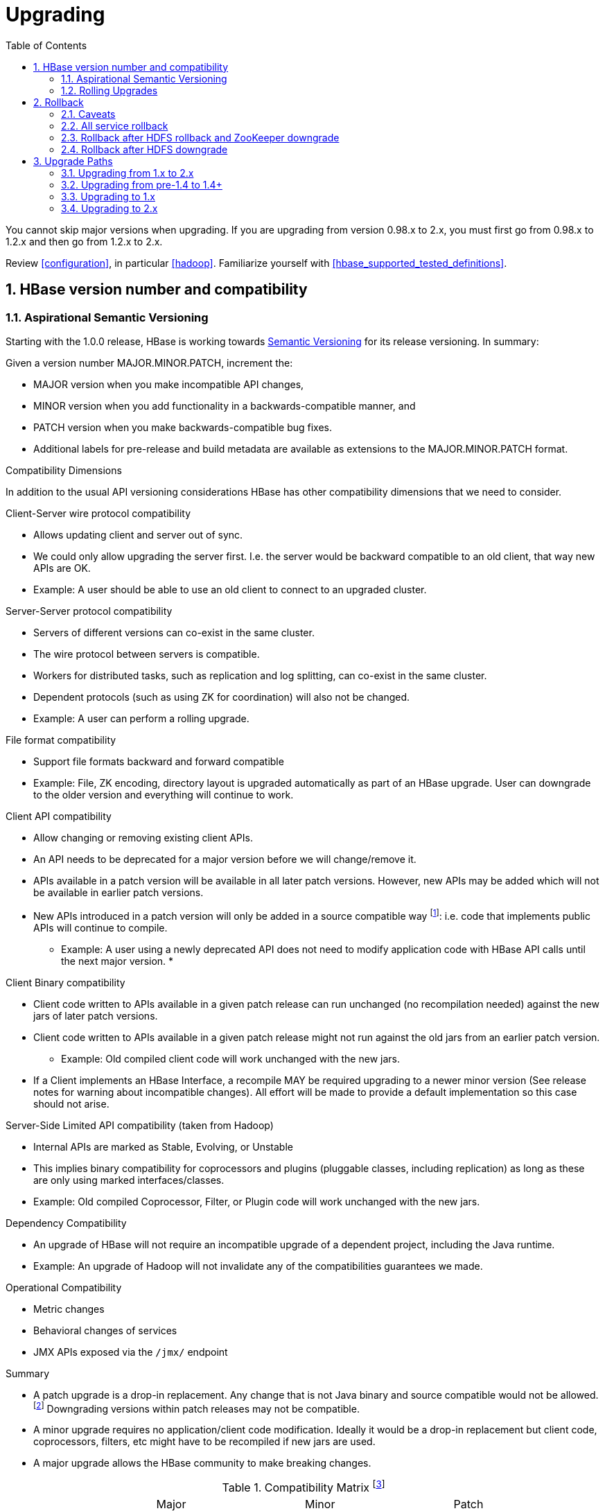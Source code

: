 ////
/**
 *
 * Licensed to the Apache Software Foundation (ASF) under one
 * or more contributor license agreements.  See the NOTICE file
 * distributed with this work for additional information
 * regarding copyright ownership.  The ASF licenses this file
 * to you under the Apache License, Version 2.0 (the
 * "License"); you may not use this file except in compliance
 * with the License.  You may obtain a copy of the License at
 *
 *     http://www.apache.org/licenses/LICENSE-2.0
 *
 * Unless required by applicable law or agreed to in writing, software
 * distributed under the License is distributed on an "AS IS" BASIS,
 * WITHOUT WARRANTIES OR CONDITIONS OF ANY KIND, either express or implied.
 * See the License for the specific language governing permissions and
 * limitations under the License.
 */
////

[[upgrading]]
= Upgrading
:doctype: book
:numbered:
:toc: left
:icons: font
:experimental:

You cannot skip major versions when upgrading. If you are upgrading from version 0.98.x to 2.x, you must first go from 0.98.x to 1.2.x and then go from 1.2.x to 2.x.

Review <<configuration>>, in particular <<hadoop>>. Familiarize yourself with <<hbase_supported_tested_definitions>>.

[[hbase.versioning]]
== HBase version number and compatibility

[[hbase.versioning.post10]]
=== Aspirational Semantic Versioning

Starting with the 1.0.0 release, HBase is working towards link:http://semver.org/[Semantic Versioning] for its release versioning. In summary:

.Given a version number MAJOR.MINOR.PATCH, increment the:
* MAJOR version when you make incompatible API changes,
* MINOR version when you add functionality in a backwards-compatible manner, and
* PATCH version when you make backwards-compatible bug fixes.
* Additional labels for pre-release and build metadata are available as extensions to the MAJOR.MINOR.PATCH format.

[[hbase.versioning.compat]]
.Compatibility Dimensions
In addition to the usual API versioning considerations HBase has other compatibility dimensions that we need to consider.

.Client-Server wire protocol compatibility
* Allows updating client and server out of sync.
* We could only allow upgrading the server first. I.e. the server would be backward compatible to an old client, that way new APIs are OK.
* Example: A user should be able to use an old client to connect to an upgraded cluster.

.Server-Server protocol compatibility
* Servers of different versions can co-exist in the same cluster.
* The wire protocol between servers is compatible.
* Workers for distributed tasks, such as replication and log splitting, can co-exist in the same cluster.
* Dependent protocols (such as using ZK for coordination) will also not be changed.
* Example: A user can perform a rolling upgrade.

.File format compatibility
* Support file formats backward and forward compatible
* Example: File, ZK encoding, directory layout is upgraded automatically as part of an HBase upgrade. User can downgrade to the older version and everything will continue to work.

.Client API compatibility
* Allow changing or removing existing client APIs.
* An API needs to be deprecated for a major version before we will change/remove it.
* APIs available in a patch version will be available in all later patch versions. However, new APIs may be added which will not be available in earlier patch versions.
* New APIs introduced in a patch version will only be added in a source compatible way footnote:[See 'Source Compatibility' https://blogs.oracle.com/darcy/entry/kinds_of_compatibility]: i.e. code that implements public APIs will continue to compile.
** Example: A user using a newly deprecated API does not need to modify application code with HBase API calls until the next major version.
*

.Client Binary compatibility
* Client code written to APIs available in a given patch release can run unchanged (no recompilation needed) against the new jars of later patch versions.
* Client code written to APIs available in a given patch release might not run against the old jars from an earlier patch version.
** Example: Old compiled client code will work unchanged with the new jars.
* If a Client implements an HBase Interface, a recompile MAY be required upgrading to a newer minor version (See release notes
for warning about incompatible changes). All effort will be made to provide a default implementation so this case should not arise.

.Server-Side Limited API compatibility (taken from Hadoop)
* Internal APIs are marked as Stable, Evolving, or Unstable
* This implies binary compatibility for coprocessors and plugins (pluggable classes, including replication) as long as these are only using marked interfaces/classes.
* Example: Old compiled Coprocessor, Filter, or Plugin code will work unchanged with the new jars.

.Dependency Compatibility
* An upgrade of HBase will not require an incompatible upgrade of a dependent project, including the Java runtime.
* Example: An upgrade of Hadoop will not invalidate any of the compatibilities guarantees we made.

.Operational Compatibility
* Metric changes
* Behavioral changes of services
* JMX APIs exposed via the `/jmx/` endpoint

.Summary
* A patch upgrade is a drop-in replacement. Any change that is not Java binary and source compatible would not be allowed.footnote:[See http://docs.oracle.com/javase/specs/jls/se7/html/jls-13.html.] Downgrading versions within patch releases may not be compatible.

* A minor upgrade requires no application/client code modification. Ideally it would be a drop-in replacement but client code, coprocessors, filters, etc might have to be recompiled if new jars are used.

* A major upgrade allows the HBase community to make breaking changes.

.Compatibility Matrix footnote:[Note that this indicates what could break, not that it will break. We will/should add specifics in our release notes.]
[cols="1,1,1,1"]
|===
| | Major | Minor | Patch
|Client-Server wire Compatibility|  N |Y |Y
|Server-Server Compatibility |N |Y |Y
|File Format Compatibility | N footnote:[comp_matrix_offline_upgrade_note,Running an offline upgrade tool without downgrade might be needed. We will typically only support migrating data from major version X to major version X+1.] | Y |Y
|Client API Compatibility  | N | Y |Y
|Client Binary Compatibility | N | N |Y
4+|Server-Side Limited API Compatibility
>| Stable | N | Y | Y
>| Evolving | N |N |Y
>| Unstable | N |N |N
|Dependency Compatibility | N |Y |Y
|Operational Compatibility | N |N |Y
|===

[[hbase.client.api.surface]]
==== HBase API Surface

HBase has a lot of API points, but for the compatibility matrix above, we differentiate between Client API, Limited Private API, and Private API. HBase uses link:https://yetus.apache.org/documentation/0.5.0/interface-classification/[Apache Yetus Audience Annotations] to guide downstream expectations for stability.

* InterfaceAudience (link:https://yetus.apache.org/documentation/0.5.0/audience-annotations-apidocs/org/apache/yetus/audience/InterfaceAudience.html[javadocs]): captures the intended audience, possible values include:
  - Public: safe for end users and external projects
  - LimitedPrivate: used for internals we expect to be pluggable, such as coprocessors
  - Private: strictly for use within HBase itself
Classes which are defined as `IA.Private` may be used as parameters or return values for interfaces which are declared `IA.LimitedPrivate`. Treat the `IA.Private` object as opaque; do not try to access its methods or fields directly.
* InterfaceStability (link:https://yetus.apache.org/documentation/0.5.0/audience-annotations-apidocs/org/apache/yetus/audience/InterfaceStability.html[javadocs]): describes what types of interface changes are permitted. Possible values include:
  - Stable: the interface is fixed and is not expected to change
  - Evolving: the interface may change in future minor verisons
  - Unstable: the interface may change at any time

Please keep in mind the following interactions between the `InterfaceAudience` and `InterfaceStability` annotations within the HBase project:

* `IA.Public` classes are inherently stable and adhere to our stability guarantees relating to the type of upgrade (major, minor, or patch).
* `IA.LimitedPrivate` classes should always be annotated with one of the given `InterfaceStability` values. If they are not, you should presume they are `IS.Unstable`.
* `IA.Private` classes should be considered implicitly unstable, with no guarantee of stability between releases.

[[hbase.client.api]]
HBase Client API::
  HBase Client API consists of all the classes or methods that are marked with InterfaceAudience.Public interface. All main classes in hbase-client and dependent modules have either InterfaceAudience.Public, InterfaceAudience.LimitedPrivate, or InterfaceAudience.Private marker. Not all classes in other modules (hbase-server, etc) have the marker. If a class is not annotated with one of these, it is assumed to be a InterfaceAudience.Private class.

[[hbase.limitetprivate.api]]
HBase LimitedPrivate API::
  LimitedPrivate annotation comes with a set of target consumers for the interfaces. Those consumers are coprocessors, phoenix, replication endpoint implementations or similar. At this point, HBase only guarantees source and binary compatibility for these interfaces between patch versions.

[[hbase.private.api]]
HBase Private API::
  All classes annotated with InterfaceAudience.Private or all classes that do not have the annotation are for HBase internal use only. The interfaces and method signatures can change at any point in time. If you are relying on a particular interface that is marked Private, you should open a jira to propose changing the interface to be Public or LimitedPrivate, or an interface exposed for this purpose.

[[hbase.binary.compatibility]]
.Binary Compatibility
When we say two HBase versions are compatible, we mean that the versions are wire and binary compatible. Compatible HBase versions means that clients can talk to compatible but differently versioned servers. It means too that you can just swap out the jars of one version and replace them with the jars of another, compatible version and all will just work. Unless otherwise specified, HBase point versions are (mostly) binary compatible. You can safely do rolling upgrades between binary compatible versions; i.e. across maintenance releases: e.g. from 1.2.4 to 1.2.6. See link:[Does compatibility between versions also mean binary compatibility?] discussion on the HBase dev mailing list.

[[hbase.rolling.upgrade]]
=== Rolling Upgrades

A rolling upgrade is the process by which you update the servers in your cluster a server at a time. You can rolling upgrade across HBase versions if they are binary or wire compatible. See <<hbase.rolling.restart>> for more on what this means. Coarsely, a rolling upgrade is a graceful stop each server, update the software, and then restart. You do this for each server in the cluster. Usually you upgrade the Master first and then the RegionServers. See <<rolling>> for tools that can help use the rolling upgrade process.

For example, in the below, HBase was symlinked to the actual HBase install. On upgrade, before running a rolling restart over the cluster, we changed the symlink to point at the new HBase software version and then ran

[source,bash]
----
$ HADOOP_HOME=~/hadoop-2.6.0-CRC-SNAPSHOT ~/hbase/bin/rolling-restart.sh --config ~/conf_hbase
----

The rolling-restart script will first gracefully stop and restart the master, and then each of the RegionServers in turn. Because the symlink was changed, on restart the server will come up using the new HBase version. Check logs for errors as the rolling upgrade proceeds.

[[hbase.rolling.restart]]
.Rolling Upgrade Between Versions that are Binary/Wire Compatible
Unless otherwise specified, HBase minor versions are binary compatible. You can do a <<hbase.rolling.upgrade>> between HBase point versions. For example, you can go to 1.2.4 from 1.2.6 by doing a rolling upgrade across the cluster replacing the 1.2.4 binary with a 1.2.6 binary.

In the minor version-particular sections below, we call out where the versions are wire/protocol compatible and in this case, it is also possible to do a <<hbase.rolling.upgrade>>.

== Rollback

Sometimes things don't go as planned when attempting an upgrade. This section explains how to perform a _rollback_ to an earlier HBase release. Note that this should only be needed between Major and some Minor releases. You should always be able to _downgrade_ between HBase Patch releases within the same Minor version. These instructions may require you to take steps before you start the upgrade process, so be sure to read through this section beforehand.

=== Caveats

.Rollback vs Downgrade
This section describes how to perform a _rollback_ on an upgrade between HBase minor and major versions. In this document, rollback refers to the process of taking an upgraded cluster and restoring it to the old version _while losing all changes that have occurred since upgrade_. By contrast, a cluster _downgrade_ would restore an upgraded cluster to the old version while maintaining any data written since the upgrade. We currently only offer instructions to rollback HBase clusters. Further, rollback only works when these instructions are followed prior to performing the upgrade.

When these instructions talk about rollback vs downgrade of prerequisite cluster services (i.e. HDFS), you should treat leaving the service version the same as a degenerate case of downgrade.

.Replication
Unless you are doing an all-service rollback, the HBase cluster will lose any configured peers for HBase replication. If your cluster is configured for HBase replication, then prior to following these instructions you should document all replication peers. After performing the rollback you should then add each documented peer back to the cluster. For more information on enabling HBase replication, listing peers, and adding a peer see <<hbase.replication.management>>. Note also that data written to the cluster since the upgrade may or may not have already been replicated to any peers. Determining which, if any, peers have seen replication data as well as rolling back the data in those peers is out of the scope of this guide.

.Data Locality
Unless you are doing an all-service rollback, going through a rollback procedure will likely destroy all locality for Region Servers. You should expect degraded performance until after the cluster has had time to go through compactions to restore data locality. Optionally, you can force a compaction to speed this process up at the cost of generating cluster load.

.Configurable Locations
The instructions below assume default locations for the HBase data directory and the HBase znode. Both of these locations are configurable and you should verify the value used in your cluster before proceeding. In the event that you have a different value, just replace the default with the one found in your configuration
* HBase data directory is configured via the key 'hbase.rootdir' and has a default value of '/hbase'.
* HBase znode is configured via the key 'zookeeper.znode.parent' and has a default value of '/hbase'.

=== All service rollback

If you will be performing a rollback of both the HDFS and ZooKeeper services, then HBase's data will be rolled back in the process.

.Requirements

* Ability to rollback HDFS and ZooKeeper

.Before upgrade
No additional steps are needed pre-upgrade. As an extra precautionary measure, you may wish to use distcp to back up the HBase data off of the cluster to be upgraded. To do so, follow the steps in the 'Before upgrade' section of 'Rollback after HDFS downgrade' but copy to another HDFS instance instead of within the same instance.

.Performing a rollback

. Stop HBase
. Perform a rollback for HDFS and ZooKeeper (HBase should remain stopped)
. Change the installed version of HBase to the previous version
. Start HBase
. Verify HBase contents—use the HBase shell to list tables and scan some known values.

=== Rollback after HDFS rollback and ZooKeeper downgrade

If you will be rolling back HDFS but going through a ZooKeeper downgrade, then HBase will be in an inconsistent state. You must ensure the cluster is not started until you complete this process.

.Requirements

* Ability to rollback HDFS
* Ability to downgrade ZooKeeper

.Before upgrade
No additional steps are needed pre-upgrade. As an extra precautionary measure, you may wish to use distcp to back up the HBase data off of the cluster to be upgraded. To do so, follow the steps in the 'Before upgrade' section of 'Rollback after HDFS downgrade' but copy to another HDFS instance instead of within the same instance.

.Performing a rollback

. Stop HBase
. Perform a rollback for HDFS and a downgrade for ZooKeeper (HBase should remain stopped)
. Change the installed version of HBase to the previous version
. Clean out ZooKeeper information related to HBase. WARNING: This step will permanently destroy all replication peers. Please see the section on HBase Replication under Caveats for more information.
+
.Clean HBase information out of ZooKeeper
[source,bash]
----
[hpnewton@gateway_node.example.com ~]$ zookeeper-client -server zookeeper1.example.com:2181,zookeeper2.example.com:2181,zookeeper3.example.com:2181
Welcome to ZooKeeper!
JLine support is disabled
rmr /hbase
quit
Quitting...
----
. Start HBase
. Verify HBase contents—use the HBase shell to list tables and scan some known values.

=== Rollback after HDFS downgrade

If you will be performing an HDFS downgrade, then you'll need to follow these instructions regardless of whether ZooKeeper goes through rollback, downgrade, or reinstallation.

.Requirements

* Ability to downgrade HDFS
* Pre-upgrade cluster must be able to run MapReduce jobs
* HDFS super user access
* Sufficient space in HDFS for at least two copies of the HBase data directory

.Before upgrade
Before beginning the upgrade process, you must take a complete backup of HBase's backing data. The following instructions cover backing up the data within the current HDFS instance. Alternatively, you can use the distcp command to copy the data to another HDFS cluster.

. Stop the HBase cluster
. Copy the HBase data directory to a backup location using the https://hadoop.apache.org/docs/current/hadoop-distcp/DistCp.html[distcp command] as the HDFS super user (shown below on a security enabled cluster)
+
.Using distcp to backup the HBase data directory
[source,bash]
----

[hpnewton@gateway_node.example.com ~]$ kinit -k -t hdfs.keytab hdfs@EXAMPLE.COM
[hpnewton@gateway_node.example.com ~]$ hadoop distcp /hbase /hbase-pre-upgrade-backup

----
. Distcp will launch a mapreduce job to handle copying the files in a distributed fashion. Check the output of the distcp command to ensure this job completed successfully.

.Performing a rollback

. Stop HBase
. Perform a downgrade for HDFS and a downgrade/rollback for ZooKeeper (HBase should remain stopped)
. Change the installed version of HBase to the previous version
. Restore the HBase data directory from prior to the upgrade as the HDFS super user (shown below on a security enabled cluster). If you backed up your data on another HDFS cluster instead of locally, you will need to use the distcp command to copy it back to the current HDFS cluster.
+
.Restore the HBase data directory
[source,bash]
----
[hpnewton@gateway_node.example.com ~]$ kinit -k -t hdfs.keytab hdfs@EXAMPLE.COM
[hpnewton@gateway_node.example.com ~]$ hdfs dfs -mv /hbase /hbase-upgrade-rollback
[hpnewton@gateway_node.example.com ~]$ hdfs dfs -mv /hbase-pre-upgrade-backup /hbase
----
. Clean out ZooKeeper information related to HBase. WARNING: This step will permanently destroy all replication peers. Please see the section on HBase Replication under Caveats for more information.
+
.Clean HBase information out of ZooKeeper
[source,bash]
----
[hpnewton@gateway_node.example.com ~]$ zookeeper-client -server zookeeper1.example.com:2181,zookeeper2.example.com:2181,zookeeper3.example.com:2181
Welcome to ZooKeeper!
JLine support is disabled
rmr /hbase
quit
Quitting...
----
. Start HBase
. Verify HBase contents–use the HBase shell to list tables and scan some known values.

== Upgrade Paths

[[upgrade2.0]]
=== Upgrading from 1.x to 2.x

In this section we will first call out significant changes compared to the prior stable HBase release and then go over the upgrade process. Be sure to read the former with care so you avoid suprises.

==== Changes of Note!

First we'll cover deployment / operational changes that you might hit when upgrading to HBase 2.0+. After that we'll call out changes for downstream applications. Please note that Coprocessors are covered in the operational section. Also note that this section is not meant to convey information about new features that may be of interest to you. For a complete summary of changes, please see the CHANGES.txt file in the source release artifact for the version you are planning to upgrade to.

[[upgrade2.0.basic.requirements]]
.Update to basic prerequisite minimums in HBase 2.0+
As noted in the section [[basic.prerequisites]], HBase 2.0+ requires a minimum of Java 8 and Hadoop 2.6. The HBase community recommends ensuring you have already completed any needed upgrades in prerequisites prior to upgrading your HBase version.

[[upgrade2.0.hbck]]
.HBCK must match HBase server version
You *must not* use an HBase 1.x version of HBCK against an HBase 2.0+ cluster. HBCK is strongly tied to the HBase server version. Using the HBCK tool from an earlier release against an HBase 2.0+ cluster will destructively alter said cluster in unrecoverable ways.

As of HBase 2.0, HBCK is a read-only tool that can report the status of some non-public system internals. You should not rely on the format nor content of these internals to remain consistent across HBase releases.

////
Link to a ref guide section on HBCK in 2.0 that explains use and calls out the inability of clients and server sides to detect version of each other.
////

[[upgrade2.0.removed.configs]]
.Configuration settings no longer in HBase 2.0+

The following configuration settings are no longer applicable or available. For details, please see the detailed release notes.

* hbase.config.read.zookeeper.config (see [[upgrade2.0.zkconfig]] for migration details)
* hbase.zookeeper.useMulti (HBase now always uses ZK's multi functionality)
* hbase.rpc.client.threads.max
* hbase.rpc.client.nativetransport
* hbase.fs.tmp.dir
// These next two seem worth a call out section?
* hbase.bucketcache.combinedcache.enabled
* hbase.bucketcache.ioengine no longer supports the 'heap' value.
* hbase.bulkload.staging.dir
* hbase.balancer.tablesOnMaster wasn't removed, strictly speaking, but its meaning has fundamentally changed and users should not set it. See the section [[upgrade2.0.regions.on.master]] for details.

[[upgrade2.0.changed.defaults]]
.Configuration settings with different defaults in HBase 2.0+

The following configuration settings changed their default value. Where applicable, the value to set to restore the behavior of HBase 1.2 is given.

* hbase.security.authorization now defaults to false. set to true to restore same behavior as previous default.
* hbase.client.retries.number is now set to 10. Previously it was 35. Downstream users are advised to use client timeouts as described in section [[config_timeouts]] instead.
* hbase.client.serverside.retries.multiplier is now set to 3. Previously it was 10. Downstream users are advised to use client timesout as describe in section [[config_timeouts]] instead.
* hbase.master.fileSplitTimeout is now set to 10 minutes. Previously it was 30 seconds.
* hbase.regionserver.logroll.multiplier is now set to 0.5. Previously it was 0.95.
* hbase.regionserver.hlog.blocksize defaults to 2x the HDFS default block size for the WAL dir. Previously it was equal to the HDFS default block size for the WAL dir.
* hbase.client.start.log.errors.counter changed to 5. Previously it was 9.
* hbase.ipc.server.callqueue.type changed to 'fifo'. In HBase versions 1.0 - 1.2 it was 'deadline'. In prior and later 1.x versions it already defaults to 'fifo'.
* hbase.hregion.memstore.chunkpool.maxsize is 1.0 by default. Previously it was 0.0. Effectively, this means previously we would not use a chunk pool when our memstore is onheap and now we will. See the section [[gcpause]] for more infromation about the MSLAB chunk pool.

[[upgrade2.0.regions.on.master]]
."Master hosting regions" feature broken and unsupported

The feature "Master acts as region server" and associated follow-on work available in HBase 1.y is non-functional in HBase 2.y and should not be used in a production setting due to deadlock on Master initialization. Downstream users are advised to treat related configuration settings as experimental and the feature as inappropriate for production settings.

A brief summary of related changes:

* Master no longer carries regions by default
* hbase.balancer.tablesOnMaster is a boolean, default false (if it holds an HBase 1.x list of tables, will default to false)
* hbase.balancer.tablesOnMaster.systemTablesOnly is boolean to keep user tables off master. default false
* those wishing to replicate old list-of-servers config should deploy a stand-alone RegionServer process and then rely on Region Server Groups

[[upgrade2.0.metrics]]
.Changed metrics

The following metrics have changed names:

* Metrics previously published under the name "AssignmentManger" [sic] are now published under the name "AssignmentManager"

The following metrics have changed their meaning:

* The metric 'blockCacheEvictionCount' published on a per-region server basis no longer includes blocks removed from the cache due to the invalidation of the hfiles they are from (e.g. via compaction).

[[upgrade2.0.zkconfig]]
.ZooKeeper configs no longer read from zoo.cfg

HBase no longer optionally reads the 'zoo.cfg' file for ZooKeeper related configuration settings. If you previously relied on the 'hbase.config.read.zookeeper.config' config for this functionality, you should migrate any needed settings to the hbase-site.xml file while adding the prefix 'hbase.zookeeper.property.' to each property name.

[[upgrade2.0.permissions]]
.Changes in permissions
The following permission related changes either altered semantics or defaults:

* Permissions granted to a user now merge with existing permissions for that user, rather than over-writing them. (see link:https://issues.apache.org/jira/browse/HBASE-17472[the release note on HBASE-17472] for details)
* Region Server Group commands (added in 1.4.0) now require admin privileges.

[[upgrade2.0.admin.commands]]
.Most Admin APIs don't work against an HBase 2.0+ cluster from pre-HBase 2.0 clients

A number of admin commands are known to not work when used from a pre-HBase 2.0 client. This includes an HBase Shell that has the library jars from pre-HBase 2.0. You will need to plan for an outage of use of admin APIs and commands until you can also update to the needed client version.

.Deprecated in 1.0 admin commands have been removed.

The following commands that were deprecated in 1.0 have been removed. Where applicable the replacement command is listed.

* The 'hlog' command has been removed. Downstream users should rely on the 'wal' command instead.

[[upgrade2.0.memory]]
.Region Server memory consumption changes.

Users upgrading from versions prior to HBase 1.4 should read the instructions in section [[upgrade1.4.memory]].

Additionally, HBase 2.0 has changed how memstore memory is tracked for flushing decisions. Previously, both the data size and overhead for storage were used to calculate utilization against the flush threashold. Now, only data size is used to make these per-region decisions. Globally the addition of the storage overhead is used to make decisions about forced flushes.

[[upgrade2.0.ui.splitmerge.by.row]]
.Web UI for splitting and merging operate on row prefixes

Previously, the Web UI included functionality on table status pages to merge or split based on an encoded region name. In HBase 2.0, instead this functionality works by taking a row prefix.

[[upgrade2.0.replication]]
.Special upgrading for Replication users from pre-HBase 1.4

User running versions of HBase prior to the 1.4.0 release that make use of replication should be sure to read the instructions in the section [[upgrade1.4.replication]].

[[upgrade2.0.jruby]]
.HBase shell now based on JRuby 9.1.10.0

The bundled JRuby 1.6.8 has been updated to version 9.1.10.0. The represents a change from Ruby 1.8 to Ruby 2.3.3, which introduces non-compatible language changes for user scripts.

[[upgrade2.0.coprocessors]]
.Coprocessor APIs have changed in HBase 2.0+

All Coprocessor APIs have been refactored to improve supportability around binary API compatibility for future versions of HBase. If you or applications you rely on have custom HBase coprocessors, you should read link:https://issues.apache.org/jira/browse/HBASE-18169[the release notes for HBASE-18169] for details of changes you will need to make prior to upgrading to HBase 2.0+.

For example, if you had a BaseRegionObserver in HBase 1.2 then at a minimum you will need to update it to implement both RegionObserver and RegionCoprocessor and add the method

[source,java]
----
...
  @Override
  public Optional<RegionObserver> getRegionObserver() {
    return Optional.of(this);
  }
...
----

////
This would be a good place to link to a coprocessor migration guide
////

[[upgrade2.0.hfile3.only]]
.HBase 2.0+ can no longer write HFile v2 files.

HBase has simplified our internal HFile handling. As a result, we can no longer write HFile versions earlier than the default of version 3. Upgrading users should ensure that hfile.format.version is not set to 2 in hbase-site.xml before upgrading. Failing to do so will cause Region Server failure. HBase can still read HFiles written in the older version 2 format.

[[upgrade2.0.pb.wal.only]]
.HBase 2.0+ can no longer read Sequence File based WAL file.

HBase can no longer read the deprecated WAL files written in the Apache Hadoop Sequence File format. The hbase.regionserver.hlog.reader.impl and hbase.regionserver.hlog.reader.impl configuration entries should be set to use the Protobuf based WAL reader / writer classes. This implementation has been the default since HBase 0.96, so legacy WAL files should not be a concern for most downstream users.

A clean cluster shutdown should ensure there are no WAL files. If you are unsure of a given WAL file's format you can use the `hbase wal` command to parse files while the HBase cluster is offline. In HBase 2.0+, this command will not be able to read a Sequence File based WAL. For more information on the tool see the section [[hlog_tool.prettyprint]].

[[upgrade2.0.filters]]
.Change in behavior for filters

The Filter ReturnCode NEXT_ROW has been redefined as skipping to next row in current family, not to next row in all family. it’s more reasonable, because ReturnCode is a concept in store level, not in region level.

[[upgrade2.0.shaded.client.preferred]]
.Downstream HBase 2.0+ users should use the shaded client
Downstream users are strongly urged to rely on the Maven coordinates org.apache.hbase:hbase-shaded-client for their runtime use. This artifact contains all the needed implementation details for talking to an HBase cluster while minimizing the number of third party dependencies exposed.

Note that this artifact exposes some classes in the org.apache.hadoop package space (e.g. o.a.h.configuration.Configuration) so that we can maintain source compatibility with our public API. Those classes are included so that they can be altered to use the same relocated third party dependencies as the rest of the HBase client code. In the event that you need to *also* use Hadoop in your code, you should ensure all Hadoop related jars precede the HBase client jar in your classpath.

[[upgrade2.0.mapreduce.module]]
.Downstream HBase 2.0+ users of MapReduce must switch to new artifact
Downstream users of HBase's integration for Apache Hadoop MapReduce must switch to relying on the org.apache.hbase:hbase-shaded-mapreduce module for their runtime use. Historically, downstream users relied on either the org.apache.hbase:hbase-server or org.apache.hbase:hbase-shaded-server artifacts for these classes. Both uses are no longer supported and in the vast majority of cases will fail at runtime.

Note that this artifact exposes some classes in the org.apache.hadoop package space (e.g. o.a.h.configuration.Configuration) so that we can maintain source compatibility with our public API. Those classes are included so that they can be altered to use the same relocated third party dependencies as the rest of the HBase client code. In the event that you need to *also* use Hadoop in your code, you should ensure all Hadoop related jars precede the HBase client jar in your classpath.

[[upgrade2.0.dependencies]]
.Significant changes to runtime classpath
A number of internal dependencies for HBase were updated or removed from the runtime classpath. Downstream client users who do not follow the guidance in [[upgrade2.0.shaded.client.preferred]] will have to examine the set of dependencies Maven pulls in for impact. Downstream users of LimitedPrivate Coprocessor APIs will need to examine the runtime environment for impact. For details on our new handling of third party libraries that have historically been a problem with respect to harmonizing compatible runtime versions, see the reference guide section [[thirdparty]].

[[upgrade2.0.public.api]]
.Multiple breaking changes to source and binary compatibility for client API
The Java client API for HBase has a number of changes that break both source and binary compatibility for details see the Compatibility Check Report for the release you'll be upgrading to.

////
This would be a good place to link to an appendix on migrating applications
////

[[upgrade2.0.rolling.upgrades]]
==== Rolling Upgrade from 1.x to 2.x
There is no rolling upgrade from HBase 1.x+ to HBase 2.x+. In order to perform a zero downtime upgrade, you will need to run an additional cluster in parallel and handle failover in application logic.

[[upgrade2.0.process]]
==== Upgrade process from 1.x to 2.x

To upgrade an existing HBase 1.x cluster, you should:

* Clean shutdown of existing 1.x cluster
* Upgrade Master roles first
* Upgrade RegionServers
* (Eventually) Upgrade Clients

[[upgrade1.4]]
=== Upgrading from pre-1.4 to 1.4+

[[upgrade1.4.memory]]
==== Region Server memory consumption changes.

Users upgrading from versions prior to HBase 1.4 should be aware that the estimates of heap usage by the memstore objects (KeyValue, object and array header sizes, etc) have been made more accurate for heap sizes up to 32G (using CompressedOops), resulting in them dropping by 10-50% in practice. This also results in less number of flushes and compactions due to "fatter" flushes. YMMV. As a result, the actual heap usage of the memstore before being flushed may increase by up to 100%. If configured memory limits for the region server had been tuned based on observed usage, this change could result in worse GC behavior or even OutOfMemory errors. Set the environment property (not hbase-site.xml) "hbase.memorylayout.use.unsafe" to false to disable.


[[upgrade1.4.replication]]
==== Replication peer's TableCFs config

Before 1.4, the table name can't include namespace for replication peer's TableCFs config. It was fixed by add TableCFs to ReplicationPeerConfig which was stored on Zookeeper. So when upgrade to 1.4, you have to update the original ReplicationPeerConfig data on Zookeeper firstly. There are four steps to upgrade when your cluster have a replication peer with TableCFs config.

* Disable the replication peer.
* If master has permission to write replication peer znode, then rolling update master directly. If not, use TableCFsUpdater tool to update the replication peer's config.
[source,bash]
----
$ bin/hbase org.apache.hadoop.hbase.replication.master.TableCFsUpdater update
----
* Rolling update regionservers.
* Enable the replication peer.

Notes:

* Can't use the old client(before 1.4) to change the replication peer's config. Because the client will write config to Zookeeper directly, the old client will miss TableCFs config. And the old client write TableCFs config to the old tablecfs znode, it will not work for new version regionserver.

[[upgrade1.4.rawscan]]
==== Raw scan now ignores TTL

Doing a raw scan will now return results that have expired according to TTL settings.

[[upgrade1.0]]
=== Upgrading to 1.x

Please consult the documentation published specifically for the version of HBase that you are upgrading to for details on the upgrade process.

[[upgrade2.0]]
=== Upgrading to 2.x

Coming soon...
